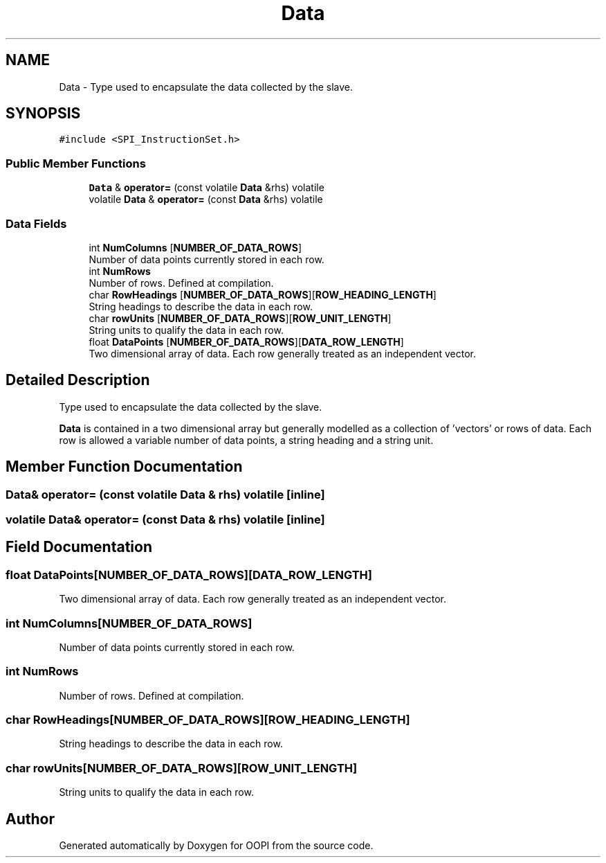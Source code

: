 .TH "Data" 3 "Mon Aug 12 2019" "OOPI" \" -*- nroff -*-
.ad l
.nh
.SH NAME
Data \- Type used to encapsulate the data collected by the slave\&.  

.SH SYNOPSIS
.br
.PP
.PP
\fC#include <SPI_InstructionSet\&.h>\fP
.SS "Public Member Functions"

.in +1c
.ti -1c
.RI "\fBData\fP & \fBoperator=\fP (const volatile \fBData\fP &rhs) volatile"
.br
.ti -1c
.RI "volatile \fBData\fP & \fBoperator=\fP (const \fBData\fP &rhs) volatile"
.br
.in -1c
.SS "Data Fields"

.in +1c
.ti -1c
.RI "int \fBNumColumns\fP [\fBNUMBER_OF_DATA_ROWS\fP]"
.br
.RI "Number of data points currently stored in each row\&. "
.ti -1c
.RI "int \fBNumRows\fP"
.br
.RI "Number of rows\&. Defined at compilation\&. "
.ti -1c
.RI "char \fBRowHeadings\fP [\fBNUMBER_OF_DATA_ROWS\fP][\fBROW_HEADING_LENGTH\fP]"
.br
.RI "String headings to describe the data in each row\&. "
.ti -1c
.RI "char \fBrowUnits\fP [\fBNUMBER_OF_DATA_ROWS\fP][\fBROW_UNIT_LENGTH\fP]"
.br
.RI "String units to qualify the data in each row\&. "
.ti -1c
.RI "float \fBDataPoints\fP [\fBNUMBER_OF_DATA_ROWS\fP][\fBDATA_ROW_LENGTH\fP]"
.br
.RI "Two dimensional array of data\&. Each row generally treated as an independent vector\&. "
.in -1c
.SH "Detailed Description"
.PP 
Type used to encapsulate the data collected by the slave\&. 

\fBData\fP is contained in a two dimensional array but generally modelled as a collection of 'vectors' or rows of data\&. Each row is allowed a variable number of data points, a string heading and a string unit\&. 
.SH "Member Function Documentation"
.PP 
.SS "\fBData\fP& operator= (const volatile \fBData\fP & rhs) volatile\fC [inline]\fP"

.SS "volatile \fBData\fP& operator= (const \fBData\fP & rhs) volatile\fC [inline]\fP"

.SH "Field Documentation"
.PP 
.SS "float DataPoints[\fBNUMBER_OF_DATA_ROWS\fP][\fBDATA_ROW_LENGTH\fP]"

.PP
Two dimensional array of data\&. Each row generally treated as an independent vector\&. 
.SS "int NumColumns[\fBNUMBER_OF_DATA_ROWS\fP]"

.PP
Number of data points currently stored in each row\&. 
.SS "int NumRows"

.PP
Number of rows\&. Defined at compilation\&. 
.SS "char RowHeadings[\fBNUMBER_OF_DATA_ROWS\fP][\fBROW_HEADING_LENGTH\fP]"

.PP
String headings to describe the data in each row\&. 
.SS "char rowUnits[\fBNUMBER_OF_DATA_ROWS\fP][\fBROW_UNIT_LENGTH\fP]"

.PP
String units to qualify the data in each row\&. 

.SH "Author"
.PP 
Generated automatically by Doxygen for OOPI from the source code\&.

